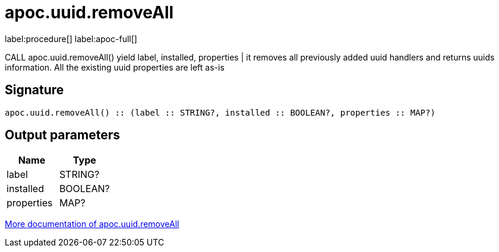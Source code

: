 ////
This file is generated by DocsTest, so don't change it!
////

= apoc.uuid.removeAll
:description: This section contains reference documentation for the apoc.uuid.removeAll procedure.

label:procedure[] label:apoc-full[]

[.emphasis]
CALL apoc.uuid.removeAll() yield label, installed, properties | it removes all previously added uuid handlers and returns uuids information. All the existing uuid properties are left as-is

== Signature

[source]
----
apoc.uuid.removeAll() :: (label :: STRING?, installed :: BOOLEAN?, properties :: MAP?)
----

== Output parameters
[.procedures, opts=header]
|===
| Name | Type 
|label|STRING?
|installed|BOOLEAN?
|properties|MAP?
|===

xref::graph-updates/uuid.adoc[More documentation of apoc.uuid.removeAll,role=more information]


